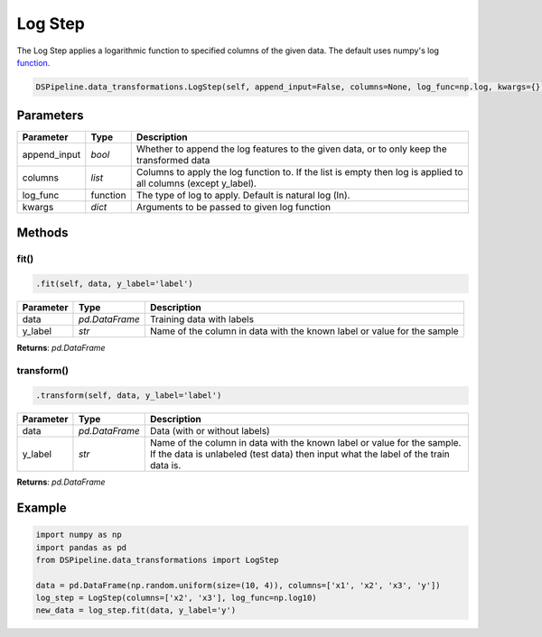 Log Step
========

The Log Step applies a logarithmic function to specified columns of the given data. The default uses numpy's log function_.

.. _function: https://docs.scipy.org/doc/numpy/reference/generated/numpy.log.html


.. code-block:: python

    DSPipeline.data_transformations.LogStep(self, append_input=False, columns=None, log_func=np.log, kwargs={}):

Parameters
----------

+---------------+----------+--------------------------------------------------------------------------------------------------------------------+
| **Parameter** | **Type** | **Description**                                                                                                    |
+===============+==========+====================================================================================================================+
| append_input  | *bool*   | Whether to append the log features to the given data, or to only keep the transformed data                         |
+---------------+----------+--------------------------------------------------------------------------------------------------------------------+
| columns       | *list*   | Columns to apply the log function to. If the list is empty then log is applied to all columns (except y_label).    |
+---------------+----------+--------------------------------------------------------------------------------------------------------------------+
| log_func      | function | The type of log to apply. Default is natural log (ln).                                                             |
+---------------+----------+--------------------------------------------------------------------------------------------------------------------+
| kwargs        | *dict*   | Arguments to be passed to given log function                                                                       |
+---------------+----------+--------------------------------------------------------------------------------------------------------------------+


Methods
-------

fit()
``````

.. code-block:: python

    .fit(self, data, y_label='label')

+---------------+----------------+-------------------------------------------------------------------------+
| **Parameter** | **Type**       | **Description**                                                         |
+===============+================+=========================================================================+
| data          | *pd.DataFrame* | Training data with labels                                               |
+---------------+----------------+-------------------------------------------------------------------------+
| y_label       | *str*          | Name of the column in data with the known label or value for the sample |
+---------------+----------------+-------------------------------------------------------------------------+

**Returns**: *pd.DataFrame*

transform()
````````````

.. code-block:: python

    .transform(self, data, y_label='label')

+------------------------+----------------+---------------------------------------------------------------------------------------------------------------------------------------------------------------+
| **Parameter**          | **Type**       | **Description**                                                                                                                                               |
+========================+================+===============================================================================================================================================================+
| data                   | *pd.DataFrame* | Data (with or without labels)                                                                                                                                 |
+------------------------+----------------+---------------------------------------------------------------------------------------------------------------------------------------------------------------+
| y_label                | *str*          | Name of the column in data with the known label or value for the sample. If the data is unlabeled (test data) then input what the label of the train data is. |
+------------------------+----------------+---------------------------------------------------------------------------------------------------------------------------------------------------------------+

**Returns**: *pd.DataFrame*


Example
-------

.. code-block:: python

    import numpy as np
    import pandas as pd
    from DSPipeline.data_transformations import LogStep

    data = pd.DataFrame(np.random.uniform(size=(10, 4)), columns=['x1', 'x2', 'x3', 'y'])
    log_step = LogStep(columns=['x2', 'x3'], log_func=np.log10)
    new_data = log_step.fit(data, y_label='y')

